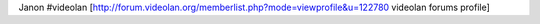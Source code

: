 Janon #videolan
[http://forum.videolan.org/memberlist.php?mode=viewprofile&u=122780
videolan forums profile]
